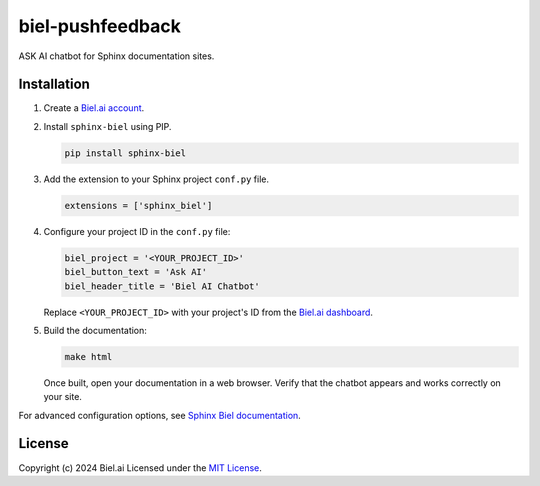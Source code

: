biel-pushfeedback
=================

ASK AI chatbot for Sphinx documentation sites.

Installation
------------

#. Create a `Biel.ai account <https://biel.ai/>`_.

#. Install ``sphinx-biel`` using PIP.

   .. code-block:: bash

      pip install sphinx-biel

#. Add the extension to your Sphinx project ``conf.py`` file.

   .. code-block:: python

      extensions = ['sphinx_biel']

#. Configure your project ID in the ``conf.py`` file:

   .. code-block:: python

     biel_project = '<YOUR_PROJECT_ID>'
     biel_button_text = 'Ask AI'
     biel_header_title = 'Biel AI Chatbot'

   Replace ``<YOUR_PROJECT_ID>`` with your project's ID from the `Biel.ai dashboard <https://docs.biel.ai/#2-create-a-project>`_.

#. Build the documentation:

   .. code-block:: bash

      make html

   Once built, open your documentation in a web browser. Verify that the chatbot appears and works correctly on your site.

For advanced configuration options, see `Sphinx Biel documentation <https://docs.biel.ai/installation/sphinx>`_.

License
-------

Copyright (c) 2024 Biel.ai
Licensed under the `MIT License <https://github.com/TechDocsStudio/sphinx-biel/blob/main/LICENSE.md>`_.
